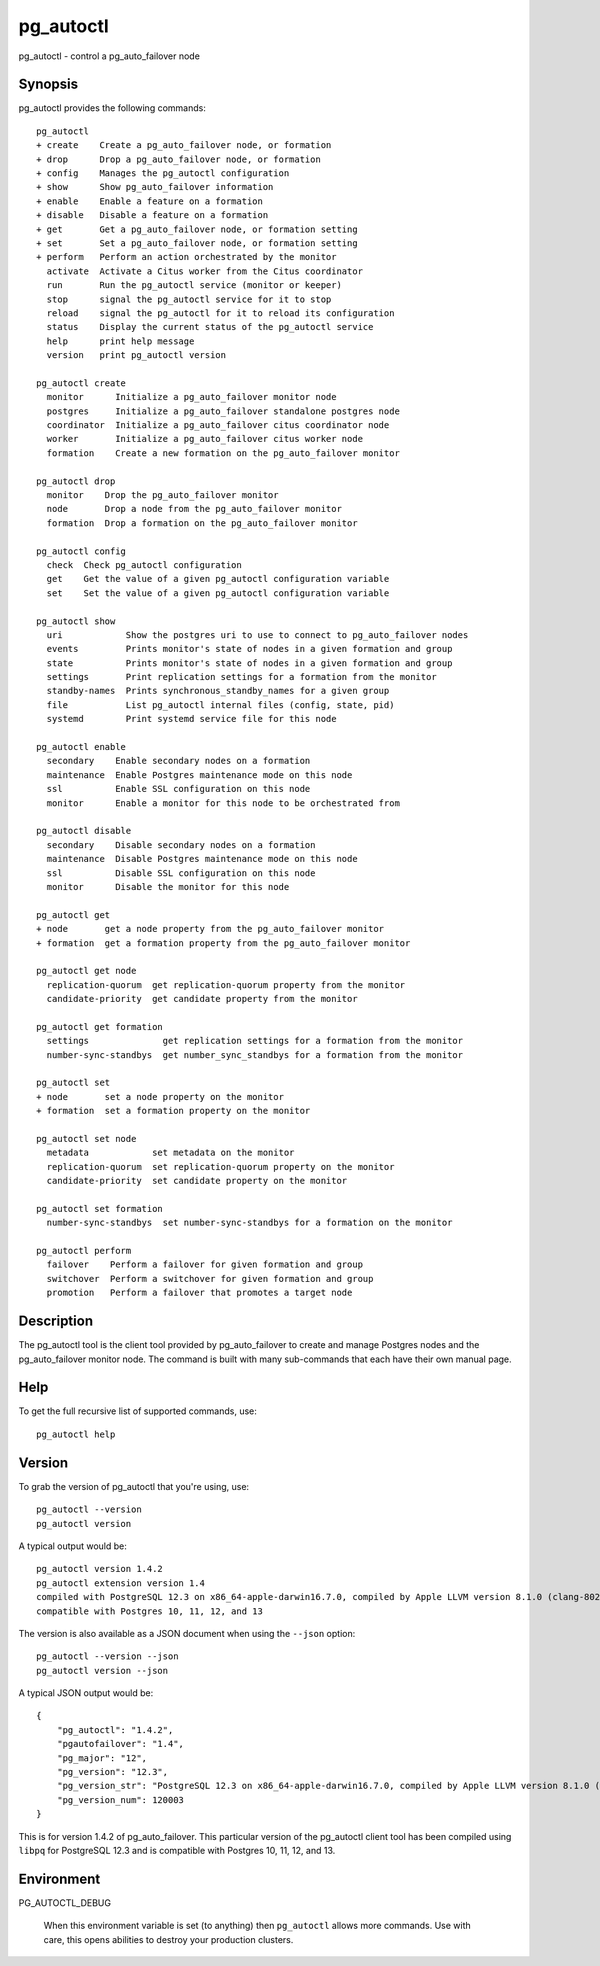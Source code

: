 .. _pg_autoctl:

pg_autoctl
==========

pg_autoctl - control a pg_auto_failover node

Synopsis
--------

pg_autoctl provides the following commands::

  pg_autoctl
  + create    Create a pg_auto_failover node, or formation
  + drop      Drop a pg_auto_failover node, or formation
  + config    Manages the pg_autoctl configuration
  + show      Show pg_auto_failover information
  + enable    Enable a feature on a formation
  + disable   Disable a feature on a formation
  + get       Get a pg_auto_failover node, or formation setting
  + set       Set a pg_auto_failover node, or formation setting
  + perform   Perform an action orchestrated by the monitor
    activate  Activate a Citus worker from the Citus coordinator
    run       Run the pg_autoctl service (monitor or keeper)
    stop      signal the pg_autoctl service for it to stop
    reload    signal the pg_autoctl for it to reload its configuration
    status    Display the current status of the pg_autoctl service
    help      print help message
    version   print pg_autoctl version

  pg_autoctl create
    monitor      Initialize a pg_auto_failover monitor node
    postgres     Initialize a pg_auto_failover standalone postgres node
    coordinator  Initialize a pg_auto_failover citus coordinator node
    worker       Initialize a pg_auto_failover citus worker node
    formation    Create a new formation on the pg_auto_failover monitor

  pg_autoctl drop
    monitor    Drop the pg_auto_failover monitor
    node       Drop a node from the pg_auto_failover monitor
    formation  Drop a formation on the pg_auto_failover monitor

  pg_autoctl config
    check  Check pg_autoctl configuration
    get    Get the value of a given pg_autoctl configuration variable
    set    Set the value of a given pg_autoctl configuration variable

  pg_autoctl show
    uri            Show the postgres uri to use to connect to pg_auto_failover nodes
    events         Prints monitor's state of nodes in a given formation and group
    state          Prints monitor's state of nodes in a given formation and group
    settings       Print replication settings for a formation from the monitor
    standby-names  Prints synchronous_standby_names for a given group
    file           List pg_autoctl internal files (config, state, pid)
    systemd        Print systemd service file for this node

  pg_autoctl enable
    secondary    Enable secondary nodes on a formation
    maintenance  Enable Postgres maintenance mode on this node
    ssl          Enable SSL configuration on this node
    monitor      Enable a monitor for this node to be orchestrated from

  pg_autoctl disable
    secondary    Disable secondary nodes on a formation
    maintenance  Disable Postgres maintenance mode on this node
    ssl          Disable SSL configuration on this node
    monitor      Disable the monitor for this node

  pg_autoctl get
  + node       get a node property from the pg_auto_failover monitor
  + formation  get a formation property from the pg_auto_failover monitor

  pg_autoctl get node
    replication-quorum  get replication-quorum property from the monitor
    candidate-priority  get candidate property from the monitor

  pg_autoctl get formation
    settings              get replication settings for a formation from the monitor
    number-sync-standbys  get number_sync_standbys for a formation from the monitor

  pg_autoctl set
  + node       set a node property on the monitor
  + formation  set a formation property on the monitor

  pg_autoctl set node
    metadata            set metadata on the monitor
    replication-quorum  set replication-quorum property on the monitor
    candidate-priority  set candidate property on the monitor

  pg_autoctl set formation
    number-sync-standbys  set number-sync-standbys for a formation on the monitor

  pg_autoctl perform
    failover    Perform a failover for given formation and group
    switchover  Perform a switchover for given formation and group
    promotion   Perform a failover that promotes a target node

Description
-----------

The pg_autoctl tool is the client tool provided by pg_auto_failover to
create and manage Postgres nodes and the pg_auto_failover monitor node. The
command is built with many sub-commands that each have their own manual
page.

Help
----

To get the full recursive list of supported commands, use::

  pg_autoctl help

Version
-------

To grab the version of pg_autoctl that you're using, use::

   pg_autoctl --version
   pg_autoctl version

A typical output would be::

  pg_autoctl version 1.4.2
  pg_autoctl extension version 1.4
  compiled with PostgreSQL 12.3 on x86_64-apple-darwin16.7.0, compiled by Apple LLVM version 8.1.0 (clang-802.0.42), 64-bit
  compatible with Postgres 10, 11, 12, and 13


The version is also available as a JSON document when using the ``--json`` option::

  pg_autoctl --version --json
  pg_autoctl version --json

A typical JSON output would be::

  {
      "pg_autoctl": "1.4.2",
      "pgautofailover": "1.4",
      "pg_major": "12",
      "pg_version": "12.3",
      "pg_version_str": "PostgreSQL 12.3 on x86_64-apple-darwin16.7.0, compiled by Apple LLVM version 8.1.0 (clang-802.0.42), 64-bit",
      "pg_version_num": 120003
  }

This is for version 1.4.2 of pg_auto_failover. This particular version of
the pg_autoctl client tool has been compiled using ``libpq`` for PostgreSQL
12.3 and is compatible with Postgres 10, 11, 12, and 13.

Environment
-----------

PG_AUTOCTL_DEBUG

  When this environment variable is set (to anything) then ``pg_autoctl``
  allows more commands. Use with care, this opens abilities to destroy your
  production clusters.
